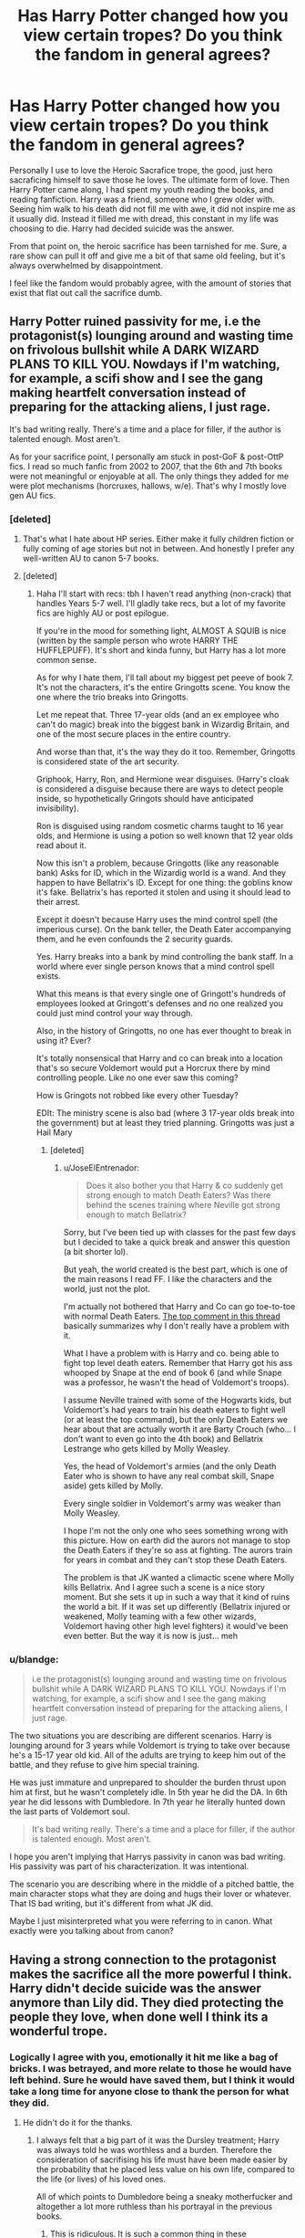 #+TITLE: Has Harry Potter changed how you view certain tropes? Do you think the fandom in general agrees?

* Has Harry Potter changed how you view certain tropes? Do you think the fandom in general agrees?
:PROPERTIES:
:Author: Evilsbane
:Score: 38
:DateUnix: 1475854055.0
:DateShort: 2016-Oct-07
:END:
Personally I use to love the Heroic Sacrafice trope, the good, just hero sacraficing himself to save those he loves. The ultimate form of love. Then Harry Potter came along, I had spent my youth reading the books, and reading fanfiction. Harry was a friend, someone who I grew older with. Seeing him walk to his death did not fill me with awe, it did not inspire me as it usually did. Instead it filled me with dread, this constant in my life was choosing to die. Harry had decided suicide was the answer.

From that point on, the heroic sacrifice has been tarnished for me. Sure, a rare show can pull it off and give me a bit of that same old feeling, but it's always overwhelmed by disappointment.

I feel like the fandom would probably agree, with the amount of stories that exist that flat out call the sacrifice dumb.


** Harry Potter ruined passivity for me, i.e the protagonist(s) lounging around and wasting time on frivolous bullshit while A DARK WIZARD PLANS TO KILL YOU. Nowdays if I'm watching, for example, a scifi show and I see the gang making heartfelt conversation instead of preparing for the attacking aliens, I just rage.

It's bad writing really. There's a time and a place for filler, if the author is talented enough. Most aren't.

As for your sacrifice point, I personally am stuck in post-GoF & post-OttP fics. I read so much fanfic from 2002 to 2007, that the 6th and 7th books were not meaningful or enjoyable at all. The only things they added for me were plot mechanisms (horcruxes, hallows, w/e). That's why I mostly love gen AU fics.
:PROPERTIES:
:Author: T0lias
:Score: 31
:DateUnix: 1475855420.0
:DateShort: 2016-Oct-07
:END:

*** [deleted]
:PROPERTIES:
:Score: 18
:DateUnix: 1475863112.0
:DateShort: 2016-Oct-07
:END:

**** That's what I hate about HP series. Either make it fully children fiction or fully coming of age stories but not in between. And honestly I prefer any well-written AU to canon 5-7 books.
:PROPERTIES:
:Author: RandomNameTakenToo
:Score: 10
:DateUnix: 1475866066.0
:DateShort: 2016-Oct-07
:END:


**** [deleted]
:PROPERTIES:
:Score: 2
:DateUnix: 1475955105.0
:DateShort: 2016-Oct-08
:END:

***** Haha I'll start with recs: tbh I haven't read anything (non-crack) that handles Years 5-7 well. I'll gladly take recs, but a lot of my favorite fics are highly AU or post epilogue.

If you're in the mood for something light, ALMOST A SQUIB is nice (written by the sample person who wrote HARRY THE HUFFLEPUFF). It's short and kinda funny, but Harry has a lot more common sense.

As for why I hate them, I'll tall about my biggest pet peeve of book 7. It's not the characters, it's the entire Gringotts scene. You know the one where the trio breaks into Gringotts.

Let me repeat that. Three 17-year olds (and an ex employee who can't do magic) break into the biggest bank in Wizardig Britain, and one of the most secure places in the entire country.

And worse than that, it's the way they do it too. Remember, Gringotts is considered state of the art security.

Griphook, Harry, Ron, and Hermione wear disguises. (Harry's cloak is considered a disguise because there are ways to detect people inside, so hypothetically Gringots should have anticipated invisibility).

Ron is disguised using random cosmetic charms taught to 16 year olds, and Hermione is using a potion so well known that 12 year olds read about it.

Now this isn't a problem, because Gringotts (like any reasonable bank) Asks for ID, which in the Wizardig world is a wand. And they happen to have Bellatrix's ID. Except for one thing: the goblins know it's fake. Bellatrix's has reported it stolen and using it should lead to their arrest.

Except it doesn't because Harry uses the mind control spell (the imperious curse). On the bank teller, the Death Eater accompanying them, and he even confounds the 2 security guards.

Yes. Harry breaks into a bank by mind controlling the bank staff. In a world where ever single person knows that a mind control spell exists.

What this means is that every single one of Gringott's hundreds of employees looked at Gringott's defenses and no one realized you could just mind control your way through.

Also, in the history of Gringotts, no one has ever thought to break in using it? Ever?

It's totally nonsensical that Harry and co can break into a location that's so secure Voldemort would put a Horcrux there by mind controlling people. Like no one ever saw this coming?

How is Gringots not robbed like every other Tuesday?

EDIt: The ministry scene is also bad (where 3 17-year olds break into the government) but at least they tried planning. Gringotts was just a Hail Mary
:PROPERTIES:
:Author: JoseElEntrenador
:Score: 7
:DateUnix: 1475959075.0
:DateShort: 2016-Oct-09
:END:

****** [deleted]
:PROPERTIES:
:Score: 2
:DateUnix: 1475984684.0
:DateShort: 2016-Oct-09
:END:

******* u/JoseElEntrenador:
#+begin_quote
  Does it also bother you that Harry & co suddenly get strong enough to match Death Eaters? Was there behind the scenes training where Neville got strong enough to match Bellatrix?
#+end_quote

Sorry, but I've been tied up with classes for the past few days but I decided to take a quick break and answer this question (a bit shorter lol).

But yeah, the world created is the best part, which is one of the main reasons I read FF. I like the characters and the world, just not the plot.

I'm actually not bothered that Harry and Co can go toe-to-toe with normal Death Eaters. [[https://www.reddit.com/r/AskScienceFiction/comments/4s5h94/harry_potter_movieshow_come_when_wizards_fight/][The top comment in this thread]] basically summarizes why I don't really have a problem with it.

What I have a problem with is Harry and co. being able to fight top level death eaters. Remember that Harry got his ass whooped by Snape at the end of book 6 (and while Snape was a professor, he wasn't the head of Voldemort's troops).

I assume Neville trained with some of the Hogwarts kids, but Voldemort's had years to train his death eaters to fight well (or at least the top command), but the only Death Eaters we hear about that are actually worth it are Barty Crouch (who... I don't want to even go into the 4th book) and Bellatrix Lestrange who gets killed by Molly Weasley.

Yes, the head of Voldemort's armies (and the only Death Eater who is shown to have any real combat skill, Snape aside) gets killed by Molly.

Every single soldier in Voldemort's army was weaker than Molly Weasley.

I hope I'm not the only one who sees something wrong with this picture. How on earth did the aurors not manage to stop the Death Eaters if they're so ass at fighting. The aurors train for years in combat and they can't stop these Death Eaters.

The problem is that JK wanted a climactic scene where Molly kills Bellatrix. And I agree such a scene is a nice story moment. But she sets it up in such a way that it kind of ruins the world a bit. If it was set up differently (Bellatrix injured or weakened, Molly teaming with a few other wizards, Voldemort having other high level fighters) it would've been even better. But the way it is now is just... meh
:PROPERTIES:
:Author: JoseElEntrenador
:Score: 1
:DateUnix: 1476210608.0
:DateShort: 2016-Oct-11
:END:


*** u/blandge:
#+begin_quote
  i.e the protagonist(s) lounging around and wasting time on frivolous bullshit while A DARK WIZARD PLANS TO KILL YOU. Nowdays if I'm watching, for example, a scifi show and I see the gang making heartfelt conversation instead of preparing for the attacking aliens, I just rage.
#+end_quote

The two situations you are describing are different scenarios. Harry is lounging around for 3 years while Voldemort is trying to take over because he's a 15-17 year old kid. All of the adults are trying to keep him out of the battle, and they refuse to give him special training.

He was just immature and unprepared to shoulder the burden thrust upon him at first, but he wasn't completely idle. In 5th year he did the DA. In 6th year he did lessons with Dumbledore. In 7th year he literally hunted down the last parts of Voldemort soul.

#+begin_quote
  It's bad writing really. There's a time and a place for filler, if the author is talented enough. Most aren't.
#+end_quote

I hope you aren't implying that Harrys passivity in canon was bad writing. His passivity was part of his characterization. It was intentional.

The scenario you are describing where in the middle of a pitched battle, the main character stops what they are doing and hugs their lover or whatever. That IS bad writing, but it's different from what JK did.

Maybe I just misinterpreted what you were referring to in canon. What exactly were you talking about from canon?
:PROPERTIES:
:Author: blandge
:Score: 7
:DateUnix: 1475914286.0
:DateShort: 2016-Oct-08
:END:


** Having a strong connection to the protagonist makes the sacrifice all the more powerful I think. Harry didn't decide suicide was the answer anymore than Lily did. They died protecting the people they love, when done well I think its a wonderful trope.
:PROPERTIES:
:Author: howtopleaseme
:Score: 17
:DateUnix: 1475856151.0
:DateShort: 2016-Oct-07
:END:

*** Logically I agree with you, emotionally it hit me like a bag of bricks. I was betrayed, and more relate to those he would have left behind. Sure he would have saved them, but I think it would take a long time for anyone close to thank the person for what they did.
:PROPERTIES:
:Author: Evilsbane
:Score: 5
:DateUnix: 1475856607.0
:DateShort: 2016-Oct-07
:END:

**** He didn't do it for the thanks.
:PROPERTIES:
:Author: howtopleaseme
:Score: 4
:DateUnix: 1475856901.0
:DateShort: 2016-Oct-07
:END:

***** I always felt that a big part of it was the Dursley treatment; Harry was always told he was worthless and a burden. Therefore the consideration of sacrifising his life must have been made easier by the probability that he placed less value on his own life, compared to the life (or lives) of his loved ones.

All of which points to Dumbledore being a sneaky motherfucker and altogether a lot more ruthless than his portrayal in the previous books.
:PROPERTIES:
:Author: T0lias
:Score: 6
:DateUnix: 1475858755.0
:DateShort: 2016-Oct-07
:END:

****** This is ridiculous. It is such a common thing in these 'manipulative!dumbledore' fics that he sent Harry to the Durselys to become 'meek and pliable' but Harry isn't that. He was never that. Harry is fundamentally a good person. That is why he went looking for Hermione to warn her about the troll, thats why he jumped into the tube of death to help Ginny, thats why he was willing to die to end the war and save the lives of the people he loves. Dumbledore said that love was the power Voldemort knew not, and he was clearly correct.

I understand the motivation for people having a poor understanding of Dumbledore. JK mostly used him as a plot device and so some of his behavior is conflicted but we never see him as anything but a good person, and if his only goal was for Harry to die so Voldemort could than Dumbledore would've just smothered Harry in his sleep and saved everyone a lot of trouble.
:PROPERTIES:
:Author: howtopleaseme
:Score: 14
:DateUnix: 1475859188.0
:DateShort: 2016-Oct-07
:END:

******* What? No. I don't think he expected or wanted Harry to die, just that he expected what actually happened - that Voldemort would be the only one actually capable of destroying the horcrux in Harry. But it did mean that Harry would have to be able to lay down his life.
:PROPERTIES:
:Author: T0lias
:Score: 7
:DateUnix: 1475859511.0
:DateShort: 2016-Oct-07
:END:


** Fanfiction from Harry Potter made me realize how bashing is basically garbage writing.
:PROPERTIES:
:Author: Tandemmirror
:Score: 10
:DateUnix: 1475875012.0
:DateShort: 2016-Oct-08
:END:

*** It is somewhat ok the first time you read one. The next few times makes you realize that it is just an excuse not to really write a story (as well as a reason for Independent!Harry and other tropes).
:PROPERTIES:
:Author: pwaasome
:Score: 4
:DateUnix: 1475900079.0
:DateShort: 2016-Oct-08
:END:

**** They found a plot on conflict, and they like to tell you that conflict is necessary for the plot - but, necessarily, a conflict that is good for the plot is one that is /good/. Bashing is stupid: it has no grounding in reality, and no place in good literature. In the original books, even /Snape/ was forgiven!
:PROPERTIES:
:Author: Tandemmirror
:Score: 2
:DateUnix: 1475931806.0
:DateShort: 2016-Oct-08
:END:


** If you want a magic fantasy land it should not be hidden the same way as urban fantasy. If wizards are clueless about muggles why are they in London rather than Camelot!?

BTW whats the deal with making Merlin practically the patron saint of magic and then making no reference to Arthurian legend.
:PROPERTIES:
:Author: Thsle
:Score: 13
:DateUnix: 1475866035.0
:DateShort: 2016-Oct-07
:END:

*** My view on the Arthurian legend being missing was that the pure bloods would never acknowledge it, Arthur was a muggle and therefore inconsequential. Throughout the series even those purebloods who fight for muggle rights are condescending towards muggle advances and lifestyles, thus the culture of the nation just ignored Arthur until he disappeared from the history.
:PROPERTIES:
:Author: Ironworkshop
:Score: 6
:DateUnix: 1475872537.0
:DateShort: 2016-Oct-08
:END:


** In just straight up Harry Potter Fics

-Harry gets super wand that has 7 cores and 20 woods, because Brother Wands don't make sense to me and isn't special enough

-The Death Eaters weren't wrong, just misguided especially Draco and Lucius, but not Peter.

-Harry hears slightly shocking thing and faints, he doesn't argue or ask questions because that means writing important dialogue no he needs to faint.

Crossover Fiction featuring Harry or others from any fandom

-Harry is X's Brother (or sister in Fem!Harry Fics), although if he was Harry wouldn't fit any facet of the Prophecy which they all use to have Dumbledore kidnap Baby Harry away from that family, or even worse Dumbledore dumps a Potter who's existence would make Harry's Sacrifice even easier to protect his sibling.

-Everyone is Magic and going to Hogwarts despite it being impossible to explain how people go years without being known as a Wizard past their 11 birthday AND for some reason are now going to Hogwarts despite almost all living in the States.

-Harry feels afraid of a basic human threatening him over gurting their sister/brother/friend.

-The Over abundance of Slash Fic's in Crossovers. I would bet 10 Bucks the most common crossovers between Harry and another Fandom, like Harry Potter/Avengers, Harry/BtVS, Harry/Twilight. Every Page will hold at least 5 stories Harry in a Slash Relationship, or Harry in a Gen fic with Slash Undertones
:PROPERTIES:
:Author: KidCoheed
:Score: 6
:DateUnix: 1475909137.0
:DateShort: 2016-Oct-08
:END:

*** What is legitimately bad with a super wand? I never understood why people disliked it, I mean Percy Jackson didn't get a sword like everyone else, he got a sword made of steel that can kill gods, while already having the power to manipulate any liquid. I think people just hate seeing Harry as a powerful MC because no one has managed to do it right, some people get the out-layer, but then ruin it with needless dialogue.
:PROPERTIES:
:Score: -3
:DateUnix: 1475931683.0
:DateShort: 2016-Oct-08
:END:

**** Who brought up Percy Jackson? It's an unfit comparison. Percy is already special because he's one of the big threes son. And he's not the only person with a special weapon and honestly it's not that special. If you mentioned Magnus Chase I would agree that's a bullishit weapon but then again those stories are about demigods who fight off the ends of the world. Harry Potter is about fighting off one madman that threatens a nation.
:PROPERTIES:
:Author: HolyDman
:Score: 3
:DateUnix: 1475947614.0
:DateShort: 2016-Oct-08
:END:

***** Percy and Harry are pretty similar in the end, their stories are similar, their appearance, I wouldn't have been surprised if Harry started using water magic if he found out that Voldemort used fire.

Voldemort would have most likely conquered everything, he isn't the type that dreams small. Percy is special, sure, but Harry is the "chosen one" no? He is a wizard, which in itself is pretty special, as they are beings who can pretty much bend reality to their whim if they are well trained. But like I said, people are afraid of a powerful MC, I'm comparing the both of them because in the end, Percy got the Curse of Achilles which made him practically invincible, and we still got a better ending than DH with that.
:PROPERTIES:
:Score: 0
:DateUnix: 1475949343.0
:DateShort: 2016-Oct-08
:END:

****** But no one made the comparison bit you. Literally no reason to bring him into this conversation in regards to what you were replying to (the powerful wand). And like I said they are not comparable in that regard. Their power scales are crazy different.

And the dark lord (can't spell his name) ruled through fear and in the shadows. He couldn't have take over the world with his forces. He struggled to contain Britain. Even if he did the world goes on. In the Rick Riordan books if the heroes fail the world ends.
:PROPERTIES:
:Author: HolyDman
:Score: 2
:DateUnix: 1475953894.0
:DateShort: 2016-Oct-08
:END:

******* No one else has to make the comparison. What is your point?
:PROPERTIES:
:Score: 1
:DateUnix: 1475956629.0
:DateShort: 2016-Oct-08
:END:

******** It was almost a Strawman. It's like saying I don't understand why people hate powerful harry. Goku van go super saiyian God now.
:PROPERTIES:
:Author: HolyDman
:Score: 2
:DateUnix: 1475956890.0
:DateShort: 2016-Oct-08
:END:

********* Still don't understand your point.
:PROPERTIES:
:Score: 1
:DateUnix: 1475957898.0
:DateShort: 2016-Oct-08
:END:

********** u/HolyDman:
#+begin_quote
  What bothers you in HP?

  #+begin_quote
    Mega wand with 7 cores and 20 woods

    #+begin_quote
      Why does that bother you? This person over here has a super weapon.

      #+begin_quote
        It's not a really good comparison.

        #+begin_quote
          I mean they are kind of the same. Wouldn't sunrise me if harry learned water stuff.

          #+begin_quote
            Still different power levels.
          #+end_quote
        #+end_quote
      #+end_quote
    #+end_quote
  #+end_quote
#+end_quote
:PROPERTIES:
:Author: HolyDman
:Score: 1
:DateUnix: 1475959841.0
:DateShort: 2016-Oct-09
:END:

*********** How do you view a Mega Wand as a Super Weapon? All I said was that the character in one story, managed to have a pretty powerful sword, and the writing didn't falter. That is honestly the only argument against having a mega wand IMO, but if they manage to write it correctly there are no pitfalls, you can hate bad writing, but you can't hate on a solid trope.
:PROPERTIES:
:Score: 1
:DateUnix: 1475962614.0
:DateShort: 2016-Oct-09
:END:

************ If you don't view a mega wand as a super weapon why did you compare it to Percy's Sword?

It doesnt work because the two series have different power levels. You are saying it works in one setting where they literally battle legends so it can work in harry potter. I guess it can be done 1/100 times but that doesn't mean it works. It's a bad troupe.
:PROPERTIES:
:Author: HolyDman
:Score: 1
:DateUnix: 1475964107.0
:DateShort: 2016-Oct-09
:END:

************* I'm commenting on your characterization of a super weapon. You assume it's something that instantaneously obliterates opponents with one spell, but in reality, a mega wand can just be a wand that can /become/ OP but takes time, training, knowledge, skill, power, etc.. You don't just pick up a wand and randomly know every spell, no matter how powerful a stunner you pull off, it wouldn't matter against a shield made of water. Percy's sword is arguably more powerful than any Super Wand, as most people don't make it so that the wand appears back in their pocket after being lost, or can be hidden in the form of a pen. It's solid if you know how to do it. Although I doubt you know good fanfiction, as you cannot even spell trope correctly, but I digress.
:PROPERTIES:
:Score: 1
:DateUnix: 1475964429.0
:DateShort: 2016-Oct-09
:END:

************** You are putting words in my mouth. I haven't defined what a super weapon is or what a mega wand is besides the op's statement of 7 cores and 20 woods.

Then you use my lack of spelling to say I don't read good fiction. It doesn't add anything to the argument and is rather rude.

This is where the conversation ends because I refuse to keep this going.
:PROPERTIES:
:Author: HolyDman
:Score: 1
:DateUnix: 1475967587.0
:DateShort: 2016-Oct-09
:END:


**** The sucky thing about the concept of Super Wands is that it removes the ability of the user especially in Fanfiction.

Instead of Harry or even any other Main Character working to understand the magic they wield (which was a complaint about how Harry is Lazy) it's easy breezy, the Wand is so perfect and powerful and great it shoots Stunners twice as powerful as any other wand because /It isn't Harry, it's the Wand/

The non connection between Percy's Sword and Harry's mega wand is that Percy still needs the skill and ability to slay said god, the Sword doesn't Stab and Slash for him, nor does it make his stabs and slashes any more powerful or efficient. Harry's Super Wand does that 99% of the time
:PROPERTIES:
:Author: KidCoheed
:Score: 2
:DateUnix: 1475950464.0
:DateShort: 2016-Oct-08
:END:

***** So would you read a fic, where, Harry's wand is only as powerful as he is knowledgeable or skillful or powerful in himself? But what you just said can apply to any wizard, in reality. Was James Potter really that good at transfiguration? Or was it just the fact that his wand was meant for it? What about Dumbledore? Would he have been able to take on Voldemort in the ministry without the Elder Wand to aid him? It's a pretty one-dimensional argument when you think about it, people don't want it to be Harry either. When a powerful Harry story appears people bash it to all hell just because he is powerful.

Harry still needs knowledge and power, even with a super wand. If he didn't have the magic, his wand wouldn't be able to shoot sparks or even choose him. If he didn't have the knowledge or skill, how come in most Super Wand fics he is knowledgeable and is trained? People just want an excuse for why canon Harry is perfect the way he is, they don't want him powerful or intelligent, they want him naive, that way they can look at the world with the same magic it has always had for them. Super Wands aren't really the problem, the writing, however, is. Can't tell you how many times I've seen grammatical errors in Super Wand fics, it's disgusting.
:PROPERTIES:
:Score: -2
:DateUnix: 1475951058.0
:DateShort: 2016-Oct-08
:END:

****** I think the bigger issue with Super Wand fics is the idea itself. While Harry having a different wand isn't a bad thing, a super wand just doesn't fit into the world. Even the Elder wand was just that. A wand made of elder with an unknown core.

Also, personally I see a super wand, along with a few other tropes, as the author's way of saying "LOOK!!! LOOK HOW SPECIAL HARRY IS!!" When we already know he's special. He has the brother wand to the Dark Lord.

Speaking of which, that brought me to when people give him these crazy wand ideas when Harry isn't even important in their plot, or give super wands to other characters.... Like seriously, what's wrong with a normal wan for crying out loud.
:PROPERTIES:
:Author: Werefoxz
:Score: 2
:DateUnix: 1476604041.0
:DateShort: 2016-Oct-16
:END:

******* A Superwand can actually help Harry in many ways. It isn't the fact that it just shows he is special, it shows that his magical power can only be channeled through a very powerful catalyst. The brother wand to the dark lord means nothing, it honestly doesn't. It was just a way for JKR to get herself out of a tight spot, instead of actually writing a character that can think for himself.

The thing I hate the most, however, is that Holly and Phoenix doesn't even fit Harry in the books. JKR stated herself that he is no saint, and he is willing to get his hands dirty, so why does he have a wood that represents purity? Sure he managed a Patronus, but so did most of the other people in the DA. Holly and Phoenix is how the public sees Harry, it's how Dumbledore sees Harry, but it isn't how Harry is, the wand doesn't make sense. If Harry is gonna be OOC, he is getting a different wand, that is how it works.
:PROPERTIES:
:Score: 1
:DateUnix: 1476650668.0
:DateShort: 2016-Oct-17
:END:

******** While I do agree the Holly wand doesn't suit him, and really the only reason he does get it is the whole brother wand bit, I still don't find that adequate justification or a super wand. As I mentioned, even the elder wand was just that. I personally don't mind wands with unique cores, like basilisk venom, but I think that a wand is more than just the amount of powerful components. It's the combination of them, and the synergy they share with the wielder. I just don't see a need for any wand in the series, no matter who it's for, to have more than one wood and one core.
:PROPERTIES:
:Author: Werefoxz
:Score: 1
:DateUnix: 1476699861.0
:DateShort: 2016-Oct-17
:END:

********* That's because you're looking at it from a close-minded standpoint. Don't look at it as a way to power him up, look at it as a way to build his character. You could always give him one really OP wood and one really OP core. But the reason others give him multiples, is simply because they are trying to demonstrate how complex he is personality wise. To them, it shows how twisted he has become from the years of abuse, to them it shows that his personality change was monumental, it isn't just a way to flex power, it is a way to show what kind of character he is. Why should he get the same wand as everyone else? If he has godlike power, you obviously need a godlike wand to handle it. If he is destined from multiple forms of magical mastery, that too can me more cores, after all, usually, the wand chooses the correct wizard, for the correct reason. James got a wand that was good at transfiguration, his destiny lied in that subject, he needed to become an animagus, he needed to teach the rest of the gang how to do it as well. But Harry simply getting a wand that is "Good at defense, or decent at charms" is a complete outrage, Voldemort has the same core and he gets "Very Powerful Wand". You can give Harry a simple wand in the beginning, but it should progress, it should evolve, along with him, his character, his power. The one thing I hate about super-wand fics is that he gets the wand from Ollivander. Typically, super-wand fics give Harry about twenty or so heirships, and always one with the Peverell line. So why wouldn't he be able to find a powerful wand in the world's greatest wand maker's vault (Antioch was said to have made the Elder Wand, doubt that that was just a fluke of luck)? I'm sure he didn't just make one wand and stop at that.
:PROPERTIES:
:Score: 1
:DateUnix: 1476763435.0
:DateShort: 2016-Oct-18
:END:


** Soul bonds. I hated that, but after reading good fanfiction about it it changed my opinion. I disliked the sacrifice part as well, not because I thought it was out of character or anything, but because I thought it could have been written in a better way. It was a bit rushed in my opinion.
:PROPERTIES:
:Author: Brighter_days
:Score: 5
:DateUnix: 1475864884.0
:DateShort: 2016-Oct-07
:END:


** Yes, Magical Britain as described in the Books is a totally fucked up place. Imagine a society that needs saving through sacrifices by child soldiers.

That Ministry needed to be torn down and rebuilt from the scratch. Those who supported Voldemort and his genocidal ideology had to be punished to the fullest extent of their crimes. There would be no more cover ups.
:PROPERTIES:
:Author: InquisitorCOC
:Score: 8
:DateUnix: 1475860369.0
:DateShort: 2016-Oct-07
:END:


** u/blandge:
#+begin_quote
  Seeing him walk to his death did not fill me with awe, it did not inspire me as it usually did. Instead it filled me with dread, this constant in my life was choosing to die.
#+end_quote

I was so insanely pissed about the rest of book 7 by the time it reached that point that I had absolutely no emotional response to anything that happened towards the end there. I wasn't even sad that Fred died.

#+begin_quote
  flat out call the sacrifice dumb.
#+end_quote

The fact that you had such a strong emotional response just goes to show how much the character meant to you. I don't see how that translates to dumb. The dumb part is that he talks to Dumbledore in the afterlife and comes back to life.
:PROPERTIES:
:Author: blandge
:Score: 1
:DateUnix: 1475913612.0
:DateShort: 2016-Oct-08
:END:

*** No, the dumb part is the fact that Harry didn't just choose to move on. He had lost so much during the war, and he had a chance to got to his family, the people that love him, that people that never turned their backs on him when they found out he was a Parselmouth, the people that were by his side through thick and thin. Instead he goes back to an unhappy life, with two annoying sidekicks, and a girl who only likes him because he is the boy who lived.
:PROPERTIES:
:Score: -1
:DateUnix: 1475931820.0
:DateShort: 2016-Oct-08
:END:
